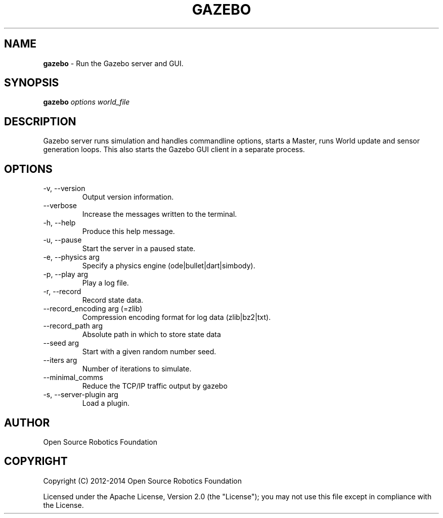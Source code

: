 .\" generated with Ronn/v0.7.3
.\" http://github.com/rtomayko/ronn/tree/0.7.3
.
.TH "GAZEBO" "1" "July 2014" "" ""
.
.SH "NAME"
\fBgazebo\fR \- Run the Gazebo server and GUI\.
.
.SH "SYNOPSIS"
\fBgazebo\fR \fIoptions\fR \fIworld_file\fR
.
.SH "DESCRIPTION"
Gazebo server runs simulation and handles commandline options, starts a Master, runs World update and sensor generation loops\. This also starts the Gazebo GUI client in a separate process\.
.
.SH "OPTIONS"
.
.TP
\-v, \-\-version
Output version information\.
.
.TP
\-\-verbose
Increase the messages written to the terminal\.
.
.TP
\-h, \-\-help
Produce this help message\.
.
.TP
\-u, \-\-pause
Start the server in a paused state\.
.
.TP
\-e, \-\-physics arg
Specify a physics engine (ode|bullet|dart|simbody)\.
.
.TP
\-p, \-\-play arg
Play a log file\.
.
.TP
\-r, \-\-record
Record state data\.
.
.TP
\-\-record_encoding arg (=zlib)
Compression encoding format for log data (zlib|bz2|txt)\.
.
.TP
\-\-record_path arg
Absolute path in which to store state data
.
.TP
\-\-seed arg
Start with a given random number seed\.
.
.TP
\-\-iters arg
Number of iterations to simulate\.
.
.TP
\-\-minimal_comms
Reduce the TCP/IP traffic output by gazebo
.
.TP
\-s, \-\-server\-plugin arg
Load a plugin\.
.
.SH "AUTHOR"
Open Source Robotics Foundation
.
.SH "COPYRIGHT"
Copyright (C) 2012\-2014 Open Source Robotics Foundation
.
.P
Licensed under the Apache License, Version 2\.0 (the "License"); you may not use this file except in compliance with the License\.
